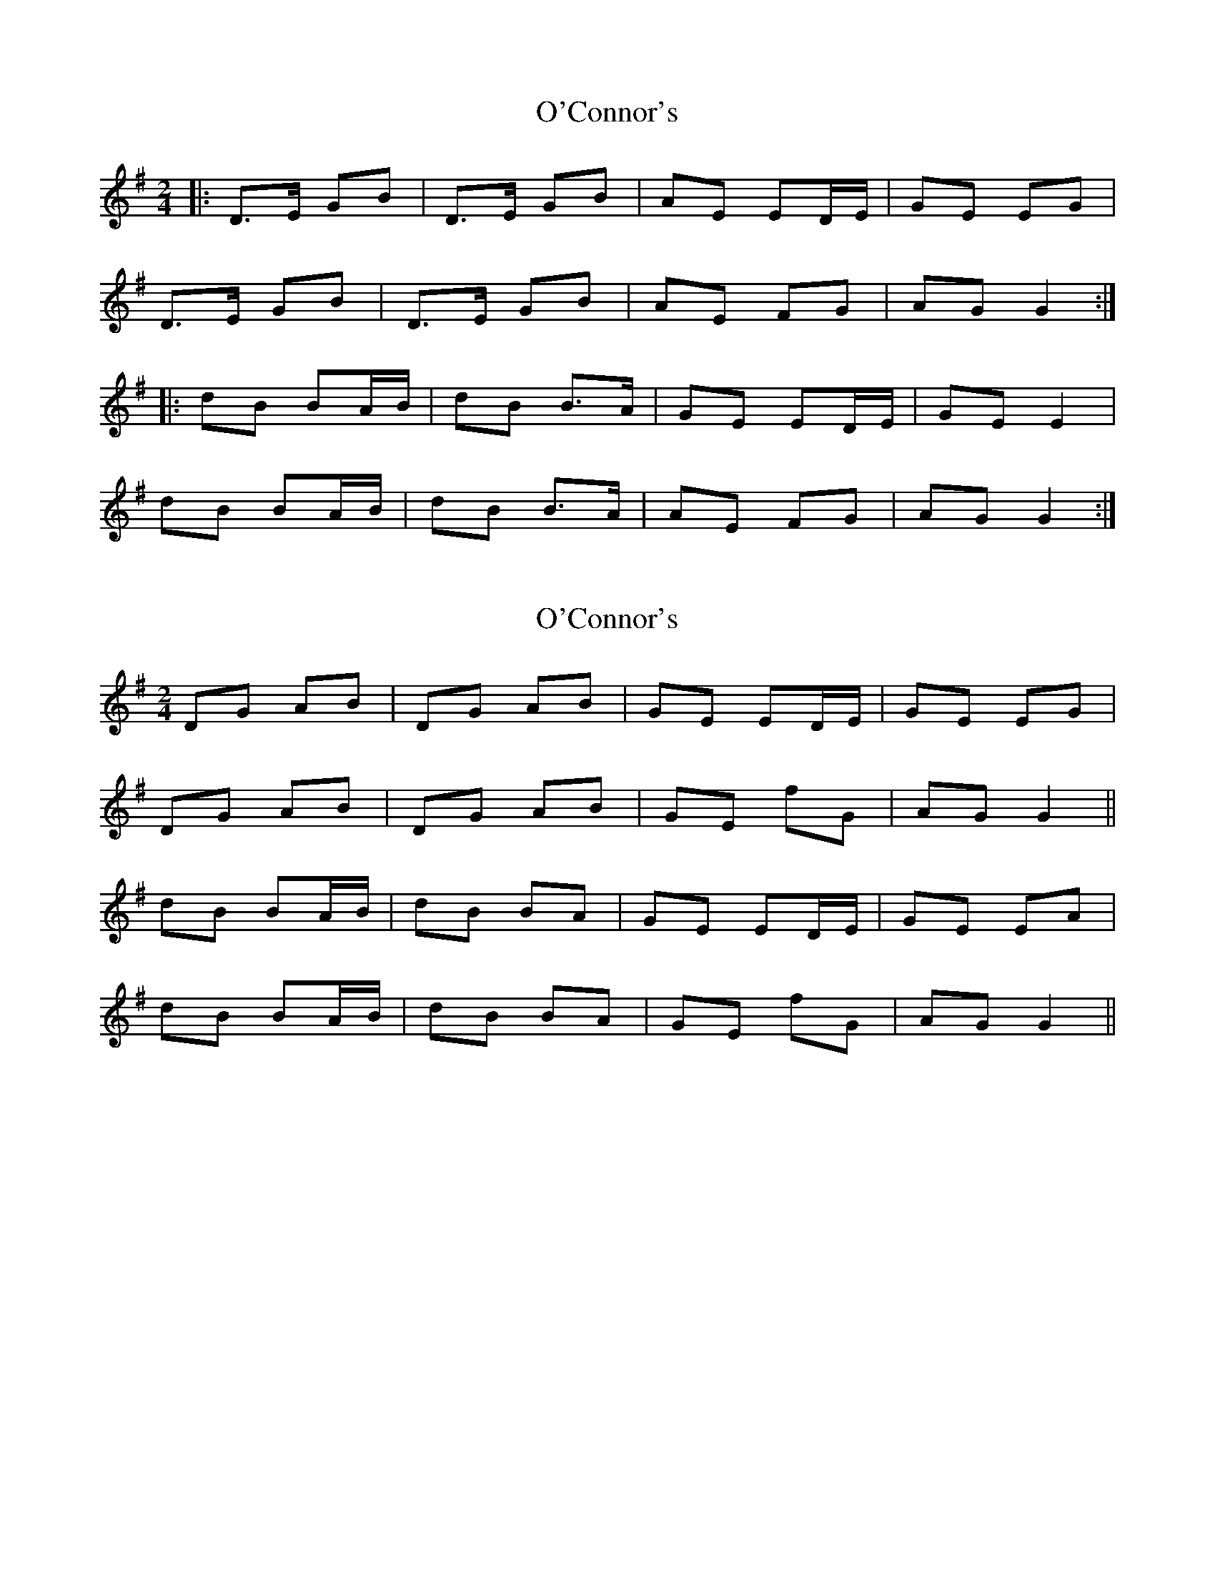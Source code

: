 X: 1
T: O'Connor's
Z: noah
S: https://thesession.org/tunes/2097#setting2097
R: polka
M: 2/4
L: 1/8
K: Gmaj
|:D>E GB|D>E GB|AE ED/E/|GE EG|
D>E GB|D>E GB|AE FG| AG G2:|
|:dB BA/B/|dB B>A|GE ED/E/|GE E2|
dB BA/B/|dB B>A|AE FG| AG G2:|
X: 2
T: O'Connor's
Z: Zazzaliss
S: https://thesession.org/tunes/2097#setting5342
R: polka
M: 2/4
L: 1/8
K: Gmaj
DG AB | DG AB | GE ED/E/ | GE EG |
DG AB | DG AB | GE F'G | AG G2 ||
dB BA/B/ | dB BA | GE ED/E/ | GE EA |
dB BA/B/ | dB BA | GE F'G | AG G2 ||
X: 3
T: O'Connor's
Z: ceolachan
S: https://thesession.org/tunes/2097#setting25362
R: polka
M: 2/4
L: 1/8
K: Dmaj
|: A>B df | A>B d/e/f/e/ | dB BA/B/ | dB B/c/d/B/ |
AA/B/ df | A>B df | eB cd | ed d2 :|
|: af fe/f/ | af f>e | dB BA/B/ | dB B/c/d/f/ |
af f/e/d/f/ | af fe/f | eB cd | ed d2 :|
